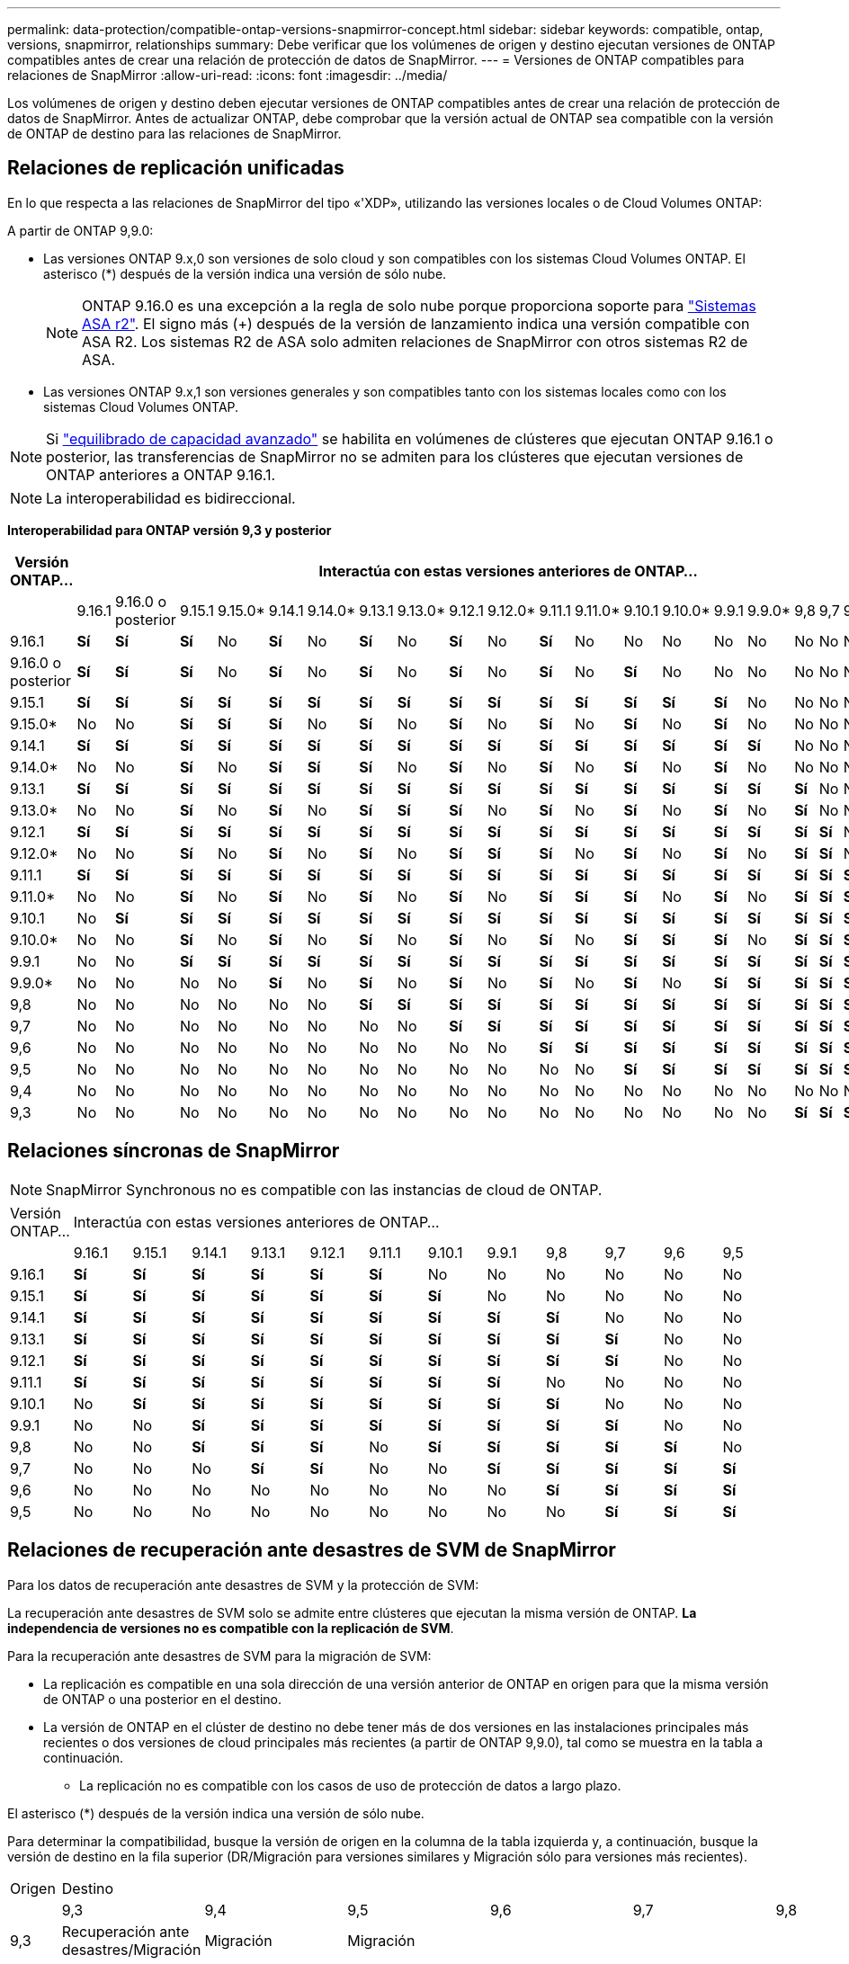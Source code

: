 ---
permalink: data-protection/compatible-ontap-versions-snapmirror-concept.html 
sidebar: sidebar 
keywords: compatible, ontap, versions, snapmirror, relationships 
summary: Debe verificar que los volúmenes de origen y destino ejecutan versiones de ONTAP compatibles antes de crear una relación de protección de datos de SnapMirror. 
---
= Versiones de ONTAP compatibles para relaciones de SnapMirror
:allow-uri-read: 
:icons: font
:imagesdir: ../media/


[role="lead"]
Los volúmenes de origen y destino deben ejecutar versiones de ONTAP compatibles antes de crear una relación de protección de datos de SnapMirror. Antes de actualizar ONTAP, debe comprobar que la versión actual de ONTAP sea compatible con la versión de ONTAP de destino para las relaciones de SnapMirror.



== Relaciones de replicación unificadas

En lo que respecta a las relaciones de SnapMirror del tipo «'XDP», utilizando las versiones locales o de Cloud Volumes ONTAP:

A partir de ONTAP 9,9.0:

* Las versiones ONTAP 9.x,0 son versiones de solo cloud y son compatibles con los sistemas Cloud Volumes ONTAP. El asterisco (*) después de la versión indica una versión de sólo nube.
+

NOTE: ONTAP 9.16.0 es una excepción a la regla de solo nube porque proporciona soporte para link:https://docs.netapp.com/us-en/asa-r2/learn-more/software-support-limitations.html["Sistemas ASA r2"]. El signo más (+) después de la versión de lanzamiento indica una versión compatible con ASA R2. Los sistemas R2 de ASA solo admiten relaciones de SnapMirror con otros sistemas R2 de ASA.

* Las versiones ONTAP 9.x,1 son versiones generales y son compatibles tanto con los sistemas locales como con los sistemas Cloud Volumes ONTAP.



NOTE: Si link:../flexgroup/enable-adv-capacity-flexgroup-task.html["equilibrado de capacidad avanzado"] se habilita en volúmenes de clústeres que ejecutan ONTAP 9.16.1 o posterior, las transferencias de SnapMirror no se admiten para los clústeres que ejecutan versiones de ONTAP anteriores a ONTAP 9.16.1.


NOTE: La interoperabilidad es bidireccional.

*Interoperabilidad para ONTAP versión 9,3 y posterior*

|===
| Versión ONTAP… 22+| Interactúa con estas versiones anteriores de ONTAP… 


|  | 9.16.1 | 9.16.0 o posterior | 9.15.1 | 9.15.0* | 9.14.1 | 9.14.0* | 9.13.1 | 9.13.0* | 9.12.1 | 9.12.0* | 9.11.1 | 9.11.0* | 9.10.1 | 9.10.0* | 9.9.1 | 9.9.0* | 9,8 | 9,7 | 9,6 | 9,5 | 9,4 | 9,3 


| 9.16.1 | *Sí* | *Sí* | *Sí* | No | *Sí* | No | *Sí* | No | *Sí* | No | *Sí* | No | No | No | No | No | No | No | No | No | No | No 


| 9.16.0 o posterior | *Sí* | *Sí* | *Sí* | No | *Sí* | No | *Sí* | No | *Sí* | No | *Sí* | No | *Sí* | No | No | No | No | No | No | No | No | No 


| 9.15.1 | *Sí* | *Sí* | *Sí* | *Sí* | *Sí* | *Sí* | *Sí* | *Sí* | *Sí* | *Sí* | *Sí* | *Sí* | *Sí* | *Sí* | *Sí* | No | No | No | No | No | No | No 


| 9.15.0* | No | No | *Sí* | *Sí* | *Sí* | No | *Sí* | No | *Sí* | No | *Sí* | No | *Sí* | No | *Sí* | No | No | No | No | No | No | No 


| 9.14.1 | *Sí* | *Sí* | *Sí* | *Sí* | *Sí* | *Sí* | *Sí* | *Sí* | *Sí* | *Sí* | *Sí* | *Sí* | *Sí* | *Sí* | *Sí* | *Sí* | No | No | No | No | No | No 


| 9.14.0* | No | No | *Sí* | No | *Sí* | *Sí* | *Sí* | No | *Sí* | No | *Sí* | No | *Sí* | No | *Sí* | No | No | No | No | No | No | No 


| 9.13.1 | *Sí* | *Sí* | *Sí* | *Sí* | *Sí* | *Sí* | *Sí* | *Sí* | *Sí* | *Sí* | *Sí* | *Sí* | *Sí* | *Sí* | *Sí* | *Sí* | *Sí* | No | No | No | No | No 


| 9.13.0* | No | No | *Sí* | No | *Sí* | No | *Sí* | *Sí* | *Sí* | No | *Sí* | No | *Sí* | No | *Sí* | No | *Sí* | No | No | No | No | No 


| 9.12.1 | *Sí* | *Sí* | *Sí* | *Sí* | *Sí* | *Sí* | *Sí* | *Sí* | *Sí* | *Sí* | *Sí* | *Sí* | *Sí* | *Sí* | *Sí* | *Sí* | *Sí* | *Sí* | No | No | No | No 


| 9.12.0* | No | No | *Sí* | No | *Sí* | No | *Sí* | No | *Sí* | *Sí* | *Sí* | No | *Sí* | No | *Sí* | No | *Sí* | *Sí* | No | No | No | No 


| 9.11.1 | *Sí* | *Sí* | *Sí* | *Sí* | *Sí* | *Sí* | *Sí* | *Sí* | *Sí* | *Sí* | *Sí* | *Sí* | *Sí* | *Sí* | *Sí* | *Sí* | *Sí* | *Sí* | *Sí* | No | No | No 


| 9.11.0* | No | No | *Sí* | No | *Sí* | No | *Sí* | No | *Sí* | No | *Sí* | *Sí* | *Sí* | No | *Sí* | No | *Sí* | *Sí* | *Sí* | No | No | No 


| 9.10.1 | No | *Sí* | *Sí* | *Sí* | *Sí* | *Sí* | *Sí* | *Sí* | *Sí* | *Sí* | *Sí* | *Sí* | *Sí* | *Sí* | *Sí* | *Sí* | *Sí* | *Sí* | *Sí* | *Sí* | No | No 


| 9.10.0* | No | No | *Sí* | No | *Sí* | No | *Sí* | No | *Sí* | No | *Sí* | No | *Sí* | *Sí* | *Sí* | No | *Sí* | *Sí* | *Sí* | *Sí* | No | No 


| 9.9.1 | No | No | *Sí* | *Sí* | *Sí* | *Sí* | *Sí* | *Sí* | *Sí* | *Sí* | *Sí* | *Sí* | *Sí* | *Sí* | *Sí* | *Sí* | *Sí* | *Sí* | *Sí* | *Sí* | No | No 


| 9.9.0* | No | No | No | No | *Sí* | No | *Sí* | No | *Sí* | No | *Sí* | No | *Sí* | No | *Sí* | *Sí* | *Sí* | *Sí* | *Sí* | *Sí* | No | No 


| 9,8 | No | No | No | No | No | No | *Sí* | *Sí* | *Sí* | *Sí* | *Sí* | *Sí* | *Sí* | *Sí* | *Sí* | *Sí* | *Sí* | *Sí* | *Sí* | *Sí* | No | *Sí* 


| 9,7 | No | No | No | No | No | No | No | No | *Sí* | *Sí* | *Sí* | *Sí* | *Sí* | *Sí* | *Sí* | *Sí* | *Sí* | *Sí* | *Sí* | *Sí* | No | *Sí* 


| 9,6 | No | No | No | No | No | No | No | No | No | No | *Sí* | *Sí* | *Sí* | *Sí* | *Sí* | *Sí* | *Sí* | *Sí* | *Sí* | *Sí* | No | *Sí* 


| 9,5 | No | No | No | No | No | No | No | No | No | No | No | No | *Sí* | *Sí* | *Sí* | *Sí* | *Sí* | *Sí* | *Sí* | *Sí* | *Sí* | *Sí* 


| 9,4 | No | No | No | No | No | No | No | No | No | No | No | No | No | No | No | No | No | No | No | *Sí* | *Sí* | *Sí* 


| 9,3 | No | No | No | No | No | No | No | No | No | No | No | No | No | No | No | No | *Sí* | *Sí* | *Sí* | *Sí* | *Sí* | *Sí* 
|===


== Relaciones síncronas de SnapMirror

[NOTE]
====
SnapMirror Synchronous no es compatible con las instancias de cloud de ONTAP.

====
|===


| Versión ONTAP… 12+| Interactúa con estas versiones anteriores de ONTAP… 


|  | 9.16.1 | 9.15.1 | 9.14.1 | 9.13.1 | 9.12.1 | 9.11.1 | 9.10.1 | 9.9.1 | 9,8 | 9,7 | 9,6 | 9,5 


| 9.16.1 | *Sí* | *Sí* | *Sí* | *Sí* | *Sí* | *Sí* | No | No | No | No | No | No 


| 9.15.1 | *Sí* | *Sí* | *Sí* | *Sí* | *Sí* | *Sí* | *Sí* | No | No | No | No | No 


| 9.14.1 | *Sí* | *Sí* | *Sí* | *Sí* | *Sí* | *Sí* | *Sí* | *Sí* | *Sí* | No | No | No 


| 9.13.1 | *Sí* | *Sí* | *Sí* | *Sí* | *Sí* | *Sí* | *Sí* | *Sí* | *Sí* | *Sí* | No | No 


| 9.12.1 | *Sí* | *Sí* | *Sí* | *Sí* | *Sí* | *Sí* | *Sí* | *Sí* | *Sí* | *Sí* | No | No 


| 9.11.1 | *Sí* | *Sí* | *Sí* | *Sí* | *Sí* | *Sí* | *Sí* | *Sí* | No | No | No | No 


| 9.10.1 | No | *Sí* | *Sí* | *Sí* | *Sí* | *Sí* | *Sí* | *Sí* | *Sí* | No | No | No 


| 9.9.1 | No | No | *Sí* | *Sí* | *Sí* | *Sí* | *Sí* | *Sí* | *Sí* | *Sí* | No | No 


| 9,8 | No | No | *Sí* | *Sí* | *Sí* | No | *Sí* | *Sí* | *Sí* | *Sí* | *Sí* | No 


| 9,7 | No | No | No | *Sí* | *Sí* | No | No | *Sí* | *Sí* | *Sí* | *Sí* | *Sí* 


| 9,6 | No | No | No | No | No | No | No | No | *Sí* | *Sí* | *Sí* | *Sí* 


| 9,5 | No | No | No | No | No | No | No | No | No | *Sí* | *Sí* | *Sí* 
|===


== Relaciones de recuperación ante desastres de SVM de SnapMirror

.Para los datos de recuperación ante desastres de SVM y la protección de SVM:
La recuperación ante desastres de SVM solo se admite entre clústeres que ejecutan la misma versión de ONTAP. *La independencia de versiones no es compatible con la replicación de SVM*.

.Para la recuperación ante desastres de SVM para la migración de SVM:
* La replicación es compatible en una sola dirección de una versión anterior de ONTAP en origen para que la misma versión de ONTAP o una posterior en el destino.
* La versión de ONTAP en el clúster de destino no debe tener más de dos versiones en las instalaciones principales más recientes o dos versiones de cloud principales más recientes (a partir de ONTAP 9,9.0), tal como se muestra en la tabla a continuación.
+
** La replicación no es compatible con los casos de uso de protección de datos a largo plazo.




El asterisco (*) después de la versión indica una versión de sólo nube.

Para determinar la compatibilidad, busque la versión de origen en la columna de la tabla izquierda y, a continuación, busque la versión de destino en la fila superior (DR/Migración para versiones similares y Migración sólo para versiones más recientes).

|===


| Origen 22+| Destino 


|  | 9,3 | 9,4 | 9,5 | 9,6 | 9,7 | 9,8 | 9.9.0* | 9.9.1 | 9.10.0* | 9.10.1 | 9.11.0* | 9.11.1 | 9.12.0* | 9.12.1 | 9.13.0* | 9.13.1 | 9.14.0* | 9.14.1 | 9.15.0* | 9.15.1 | 9.16.0 | 9.16.1 


| 9,3 | Recuperación ante desastres/Migración | Migración | Migración |  |  |  |  |  |  |  |  |  |  |  |  |  |  |  |  |  |  |  


| 9,4 |  | Recuperación ante desastres/Migración | Migración | Migración |  |  |  |  |  |  |  |  |  |  |  |  |  |  |  |  |  |  


| 9,5 |  |  | Recuperación ante desastres/Migración | Migración | Migración |  |  |  |  |  |  |  |  |  |  |  |  |  |  |  |  |  


| 9,6 |  |  |  | Recuperación ante desastres/Migración | Migración | Migración |  |  |  |  |  |  |  |  |  |  |  |  |  |  |  |  


| 9,7 |  |  |  |  | Recuperación ante desastres/Migración | Migración | Migración |  |  |  |  |  |  |  |  |  |  |  |  |  |  |  


| 9,8 |  |  |  |  |  | Recuperación ante desastres/Migración | Migración | Migración |  |  |  |  |  |  |  |  |  |  |  |  |  |  


| 9.9.0* |  |  |  |  |  |  | Recuperación ante desastres/Migración | Migración | Migración | Migración | Migración |  |  |  |  |  |  |  |  |  |  |  


| 9.9.1 |  |  |  |  |  |  |  | Recuperación ante desastres/Migración | Migración | Migración | Migración | Migración |  |  |  |  |  |  |  |  |  |  


| 9.10.0* |  |  |  |  |  |  |  |  | Recuperación ante desastres/Migración | Migración | Migración | Migración | Migración |  |  |  |  |  |  |  |  |  


| 9.10.1 |  |  |  |  |  |  |  |  |  | Recuperación ante desastres/Migración | Migración | Migración | Migración | Migración |  |  |  |  |  |  |  |  


| 9.11.0* |  |  |  |  |  |  |  |  |  |  | Recuperación ante desastres/Migración | Migración | Migración | Migración | Migración |  |  |  |  |  |  |  


| 9.11.1 |  |  |  |  |  |  |  |  |  |  |  | Recuperación ante desastres/Migración | Migración | Migración | Migración | Migración |  |  |  |  |  |  


| 9.12.0* |  |  |  |  |  |  |  |  |  |  |  |  | Recuperación ante desastres/Migración | Migración | Migración | Migración | Migración |  |  |  |  |  


| 9.12.1 |  |  |  |  |  |  |  |  |  |  |  |  |  | Recuperación ante desastres/Migración | Migración | Migración | Migración | Migración |  |  |  |  


| 9.13.0* |  |  |  |  |  |  |  |  |  |  |  |  |  |  | Recuperación ante desastres/Migración | Migración | Migración | Migración | Migración |  |  |  


| 9.13.1 |  |  |  |  |  |  |  |  |  |  |  |  |  |  |  | Recuperación ante desastres/Migración | Migración | Migración | Migración | Migración |  |  


| 9.14.0* |  |  |  |  |  |  |  |  |  |  |  |  |  |  |  |  | Recuperación ante desastres/Migración | Migración | Migración | Migración | Migración |  


| 9.14.1 |  |  |  |  |  |  |  |  |  |  |  |  |  |  |  |  |  | Recuperación ante desastres/Migración | Migración | Migración | Migración | Migración 


| 9.15.0* |  |  |  |  |  |  |  |  |  |  |  |  |  |  |  |  |  |  | Recuperación ante desastres/Migración | Migración | Migración | Migración 


| 9.15.1 |  |  |  |  |  |  |  |  |  |  |  |  |  |  |  |  |  |  |  | Recuperación ante desastres/Migración | Migración | Migración 


| 9.16.0 |  |  |  |  |  |  |  |  |  |  |  |  |  |  |  |  |  |  |  |  | Recuperación ante desastres/Migración | Migración 


| 9.16.1 |  |  |  |  |  |  |  |  |  |  |  |  |  |  |  |  |  |  |  |  |  | Recuperación ante desastres/Migración 
|===


== Relaciones de recuperación ante desastres de SnapMirror

Para relaciones de SnapMirror del tipo «DP» y del tipo de política «duplicación asíncrona»:


NOTE: Los reflejos de tipo DP no se pueden inicializar comenzando con ONTAP 9.11.1 y están completamente obsoletos en ONTAP 9.12.1. Para obtener más información, consulte link:https://mysupport.netapp.com/info/communications/ECMLP2880221.html["Amortización de las relaciones de SnapMirror para la protección de datos"^].


NOTE: En la siguiente tabla, la columna de la izquierda indica la versión de ONTAP en el volumen de origen y la fila superior indica las versiones de ONTAP que se pueden tener en el volumen de destino.

|===


| Origen 9+| Destino 


|  | 9.11.1 | 9.10.1 | 9.9.1 | 9,8 | 9,7 | 9,6 | 9,5 | 9,4 | 9,3 


| 9.11.1 | Sí | No | No | No | No | No | No | No | No 


| 9.10.1 | Sí | Sí | No | No | No | No | No | No | No 


| 9.9.1 | Sí | Sí | Sí | No | No | No | No | No | No 


| 9,8 | No | Sí | Sí | Sí | No | No | No | No | No 


| 9,7 | No | No | Sí | Sí | Sí | No | No | No | No 


| 9,6 | No | No | No | Sí | Sí | Sí | No | No | No 


| 9,5 | No | No | No | No | Sí | Sí | Sí | No | No 


| 9,4 | No | No | No | No | No | Sí | Sí | Sí | No 


| 9,3 | No | No | No | No | No | No | Sí | Sí | Sí 
|===

NOTE: La interoperabilidad no es bidireccional.
